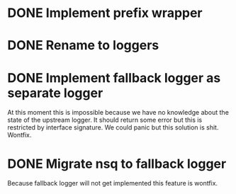 * DONE Implement prefix wrapper
  CLOSED: [2017-08-23 Wed 06:56]
* DONE Rename to loggers
  CLOSED: [2017-08-23 Wed 07:49]
* DONE Implement fallback logger as separate logger
  CLOSED: [2017-08-23 Wed 08:07]
  At this moment this is impossible because we have no knowledge
  about the state of the upstream logger. It should return some error
  but this is restricted by interface signature. We could panic but
  this solution is shit.
  Wontfix.
* DONE Migrate nsq to fallback logger
  CLOSED: [2017-08-23 Wed 08:09]
  Because fallback logger will not get implemented this feature is wontfix.
